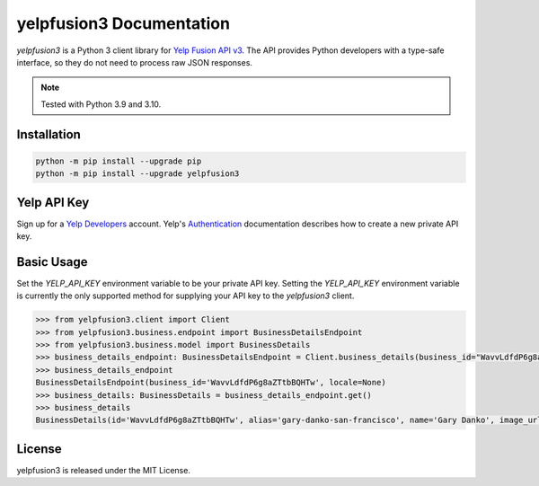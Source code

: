 yelpfusion3 Documentation
=========================

.. meta::
   :description: yelpfusion3 is a Python 3 client library for Yelp Fusion API v3.
   :keywords: yelp, fusion, api, client, library, python, python3

.. image:: https://badge.fury.io/py/yelpfusion3.svg
   :alt: PyPi

.. image:: https://dl.circleci.com/status-badge/img/gh/BenOnSocial/yelpfusion3/tree/main.svg?style=shield
   :alt: CI build

.. image:: https://codecov.io/gh/BenOnSocial/yelpfusion3/branch/main/graph/badge.svg?token=LFX14ACT4Y
   :alt: Code Coverage

.. image:: https://readthedocs.org/projects/yelpfusion3/badge/?version=latest
   :alt: Documentation Status

*yelpfusion3* is a Python 3 client library for
`Yelp Fusion API v3 <https://www.yelp.com/developers/documentation/v3/get_started>`_. The API provides Python developers
with a type-safe interface, so they do not need to process raw JSON responses.

.. note:: Tested with Python 3.9 and 3.10.

Installation
------------

.. code-block:: console

   python -m pip install --upgrade pip
   python -m pip install --upgrade yelpfusion3

Yelp API Key
------------

Sign up for a `Yelp Developers <https://www.yelp.com/developers>`_ account. Yelp's
`Authentication <https://www.yelp.com/developers/documentation/v3/authentication>`_ documentation describes how to
create a new private API key.


Basic Usage
-----------

Set the `YELP_API_KEY` environment variable to be your private API key. Setting the `YELP_API_KEY` environment variable
is currently the only supported method for supplying
your API key to the `yelpfusion3` client.

.. code-block:: python

   >>> from yelpfusion3.client import Client
   >>> from yelpfusion3.business.endpoint import BusinessDetailsEndpoint
   >>> from yelpfusion3.business.model import BusinessDetails
   >>> business_details_endpoint: BusinessDetailsEndpoint = Client.business_details(business_id="WavvLdfdP6g8aZTtbBQHTw")
   >>> business_details_endpoint
   BusinessDetailsEndpoint(business_id='WavvLdfdP6g8aZTtbBQHTw', locale=None)
   >>> business_details: BusinessDetails = business_details_endpoint.get()
   >>> business_details
   BusinessDetails(id='WavvLdfdP6g8aZTtbBQHTw', alias='gary-danko-san-francisco', name='Gary Danko', image_url=HttpUrl('https://s3-media3.fl.yelpcdn.com/bphoto/eyYUz3Xl7NtcJeN7x7SQwg/o.jpg', ), is_claimed=True, is_closed=False, url=HttpUrl('https://www.yelp.com/biz/gary-danko-san-francisco?adjust_creative=iLXKG_naOtwkmDCMRoHImA&utm_campaign=yelp_api_v3&utm_medium=api_v3_business_lookup&utm_source=iLXKG_naOtwkmDCMRoHImA', ), phone='+14157492060', display_phone='(415) 749-2060', review_count=5748, categories=[Category(alias='newamerican', title='American (New)'), Category(alias='french', title='French'), Category(alias='wine_bars', title='Wine Bars')], rating=4.5, location=Location(address1='800 N Point St', address2='', address3='', city='San Francisco', state='CA', zip_code='94109', country='US', display_address=['800 N Point St', 'San Francisco, CA 94109'], cross_streets=''), coordinates=Coordinates(latitude=37.80587, longitude=-122.42058), photos=[HttpUrl('https://s3-media3.fl.yelpcdn.com/bphoto/eyYUz3Xl7NtcJeN7x7SQwg/o.jpg', ), HttpUrl('https://s3-media4.fl.yelpcdn.com/bphoto/1qgI44xDsgZyXxtcFgMeRQ/o.jpg', ), HttpUrl('https://s3-media3.fl.yelpcdn.com/bphoto/wVGFtORjtBK8-7G-T-PmGg/o.jpg', )], price='$$$$', hours=[Hours(open=[DetailedHours(is_overnight=False, start='1700', end='2200', day=0), DetailedHours(is_overnight=False, start='1700', end='2200', day=3), DetailedHours(is_overnight=False, start='1700', end='2200', day=4), DetailedHours(is_overnight=False, start='1700', end='2200', day=5), DetailedHours(is_overnight=False, start='1700', end='2200', day=6)], hours_type='REGULAR', is_open_now=False)], transactions=[], special_hours=None)

License
-------

yelpfusion3 is released under the MIT License.
